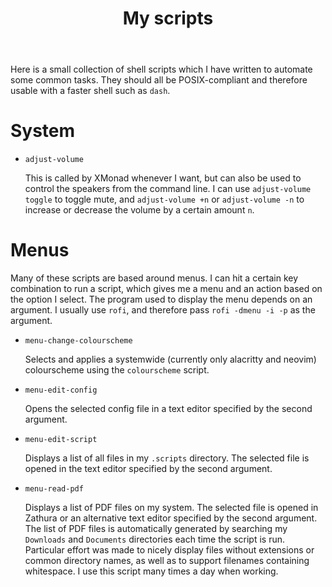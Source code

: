 #+TITLE: My scripts
#+STARTUP: overview

Here is a small collection of shell scripts which I have written to automate some common tasks. They should all be POSIX-compliant and therefore usable with a faster shell such as =dash=.

* System

- =adjust-volume=

  This is called by XMonad whenever I want, but can also be used to control the speakers from the command line.
  I can use =adjust-volume toggle= to toggle mute, and =adjust-volume +n= or =adjust-volume -n= to increase or decrease the volume by a certain amount =n=.

* Menus

Many of these scripts are based around menus. I can hit a certain key combination to run a script, which gives me a menu and an action based on the option I select. The program used to display the menu depends on an argument. I usually use =rofi=, and therefore pass =rofi -dmenu -i -p= as the argument.

- =menu-change-colourscheme=

  Selects and applies a systemwide (currently only alacritty and neovim) colourscheme using the =colourscheme= script.

- =menu-edit-config=

  Opens the selected config file in a text editor specified by the second argument.

- =menu-edit-script=

  Displays a list of all files in my =.scripts= directory. The selected file is opened in the text editor specified by the second argument.
  
- =menu-read-pdf=

  Displays a list of PDF files on my system. The selected file is opened in Zathura or an alternative text editor specified by the second argument. The list of PDF files is automatically generated by searching my =Downloads= and =Documents= directories each time the script is run. Particular effort was made to nicely display files without extensions or common directory names, as well as to support filenames containing whitespace. I use this script many times a day when working.
